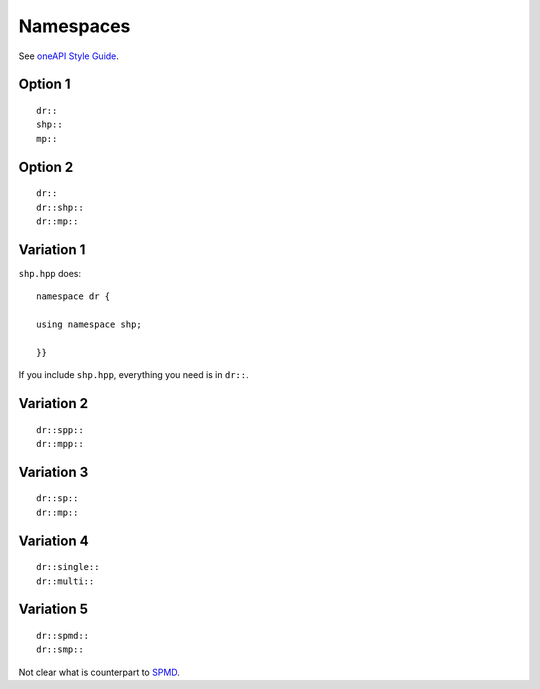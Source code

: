 .. SPDX-FileCopyrightText: Intel Corporation
..
.. SPDX-License-Identifier: BSD-3-Clause

============
 Namespaces
============

See `oneAPI Style Guide`_.

Option 1
========

::

   dr::
   shp::
   mp::

Option 2
========

::

   dr::
   dr::shp::
   dr::mp::

Variation 1
===========

``shp.hpp`` does::

  namespace dr {

  using namespace shp;

  }}

If you include ``shp.hpp``, everything you need is in ``dr::``.

Variation 2
===========

::

   dr::spp::
   dr::mpp::

Variation 3
===========

::

   dr::sp::
   dr::mp::

Variation 4
===========

::

   dr::single::
   dr::multi::

Variation 5
===========

::

   dr::spmd::
   dr::smp::

Not clear what is counterpart to SPMD_.

.. _SPMD: https://en.wikipedia.org/wiki/Single_program,_multiple_data#:~:text=SPMD%20usually%20refers%20to%20message%20passing%20programming%20on%20distributed%20memory
.. _`oneAPI Style Guide`: oneapi-cpp-style-guide.md
